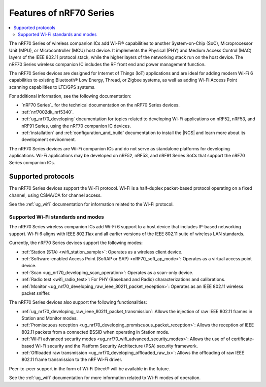 .. _ug_nrf70_features:

Features of nRF70 Series
########################

.. contents::
    :local:
    :depth: 2

The nRF70 Series of wireless companion ICs add Wi-Fi® capabilities to another System-on-Chip (SoC), Microprocessor Unit (MPU), or Microcontroller (MCU) host device.
It implements the Physical (PHY) and Medium Access Control (MAC) layers of the IEEE 802.11 protocol stack, while the higher layers of the networking stack run on the host device.
The nRF70 Series wireless companion IC includes the RF front end and power management function.

The nRF70 Series devices are designed for Internet of Things (IoT) applications and are ideal for adding modern Wi-Fi 6 capabilities to existing Bluetooth® Low Energy, Thread, or Zigbee systems, as well as adding Wi-Fi Access Point scanning capabilities to LTE/GPS systems.

For additional information, see the following documentation:

* `nRF70 Series`_ for the technical documentation on the nRF70 Series devices.
* :ref:`nrf7002dk_nrf5340`.
* :ref:`ug_nrf70_developing` documentation for topics related to developing Wi-Fi applications on nRF52, nRF53, and nRF91 Series, using the nRF70 companion IC devices.
* :ref:`installation` and :ref:`configuration_and_build` documentation to install the |NCS| and learn more about its development environment.

The nRF70 Series devices are Wi-Fi companion ICs and do not serve as standalone platforms for developing applications.
Wi-Fi applications may be developed on nRF52, nRF53, and nRF91 Series SoCs that support the nRF70 Series companion ICs.

Supported protocols
*******************

The nRF70 Series devices support the Wi-Fi protocol.
Wi-Fi is a half-duplex packet-based protocol operating on a fixed channel, using CSMA/CA for channel access.

See the :ref:`ug_wifi` documentation for information related to the Wi-Fi protocol.

Supported Wi-Fi standards and modes
===================================

The nRF70 Series wireless companion ICs add Wi-Fi 6 support to a host device that includes IP-based networking support.
Wi-Fi 6 aligns with IEEE 802.11ax and all earlier versions of the IEEE 802.11 suite of wireless LAN standards.

Currently, the nRF70 Series devices support the following modes:

* :ref:`Station (STA) <wifi_station_sample>`: Operates as a wireless client device.
* :ref:`Software-enabled Access Point (SoftAP or SAP) <nRF70_soft_ap_mode>`: Operates as a virtual access point device.
* :ref:`Scan <ug_nrf70_developing_scan_operation>`: Operates as a scan-only device.
* :ref:`Radio test <wifi_radio_test>`: For PHY (Baseband and Radio) characterizations and calibrations.
* :ref:`Monitor <ug_nrf70_developing_raw_ieee_80211_packet_reception>`: Operates as an IEEE 802.11 wireless packet sniffer.

The nRF70 Series devices also support the following functionalities:

* :ref:`ug_nrf70_developing_raw_ieee_80211_packet_transmission`: Allows the injection of raw IEEE 802.11 frames in Station and Monitor modes.
* :ref:`Promiscuous reception <ug_nrf70_developing_promiscuous_packet_reception>`: Allows the reception of IEEE 802.11 packets from a connected BSSID when operating in Station mode.
* :ref:`Wi-Fi advanced security modes <ug_nrf70_wifi_advanced_security_modes>`: Allows the use of of certificate-based Wi-Fi security and the Platform Security Architecture (PSA) security framework.
* :ref:`Offloaded raw transmission <ug_nrf70_developing_offloaded_raw_tx>`: Allows the offloading of raw IEEE 802.11 frame transmission to the nRF Wi-Fi driver.

Peer-to-peer support in the form of Wi-Fi Direct® will be available in the future.

See the :ref:`ug_wifi` documentation for more information related to Wi-Fi modes of operation.

